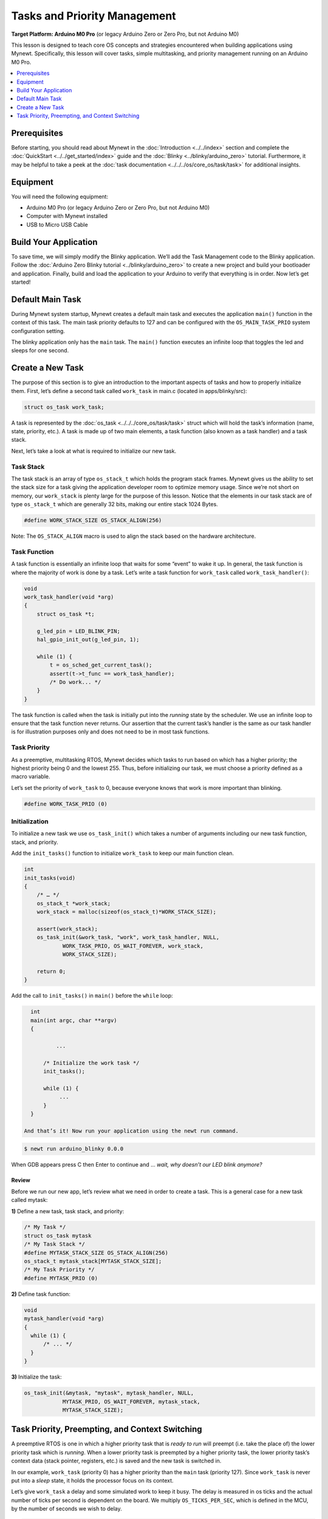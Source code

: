 Tasks and Priority Management
=============================

**Target Platform: Arduino M0 Pro** (or legacy Arduino Zero or Zero Pro,
but not Arduino M0)

This lesson is designed to teach core OS concepts and strategies
encountered when building applications using Mynewt. Specifically, this
lesson will cover tasks, simple multitasking, and priority management
running on an Arduino M0 Pro.

.. contents::
   :local:
   :depth: 1

Prerequisites
-------------

Before starting, you should read about Mynewt in the
:doc:`Introduction <../../index>` section and
complete the
:doc:`QuickStart <../../get_started/index>`
guide and the
:doc:`Blinky <../blinky/arduino_zero>`
tutorial. Furthermore, it may be helpful to take a peek at the :doc:`task
documentation <../../../os/core_os/task/task>` for
additional insights.

Equipment
---------

You will need the following equipment:

-  Arduino M0 Pro (or legacy Arduino Zero or Zero Pro, but not Arduino
   M0)
-  Computer with Mynewt installed
-  USB to Micro USB Cable

Build Your Application
----------------------

To save time, we will simply modify the Blinky application. We’ll add
the Task Management code to the Blinky application. Follow the :doc:`Arduino
Zero Blinky
tutorial <../blinky/arduino_zero>` to
create a new project and build your bootloader and application. Finally,
build and load the application to your Arduino to verify that everything
is in order. Now let’s get started!

Default Main Task
-----------------

During Mynewt system startup, Mynewt creates a default main task and
executes the application ``main()`` function in the context of this
task. The main task priority defaults to 127 and can be configured with
the ``OS_MAIN_TASK_PRIO`` system configuration setting.

The blinky application only has the ``main`` task. The ``main()``
function executes an infinite loop that toggles the led and sleeps for
one second. 

Create a New Task
-----------------

The purpose of this section is to give an introduction to the important
aspects of tasks and how to properly initialize them. First, let’s
define a second task called ``work_task`` in main.c (located in
apps/blinky/src):

.. code-block:: c

   struct os_task work_task;

A task is represented by the
:doc:`os_task <../../../core_os/task/task>`
struct which will hold the task’s information (name, state, priority,
etc.). A task is made up of two main elements, a task function (also
known as a task handler) and a task stack.

Next, let’s take a look at what is required to initialize our new task.

Task Stack
~~~~~~~~~~

The task stack is an array of type ``os_stack_t`` which holds the
program stack frames. Mynewt gives us the ability to set the stack size
for a task giving the application developer room to optimize memory
usage. Since we’re not short on memory, our ``work_stack`` is plenty
large for the purpose of this lesson. Notice that the elements in our
task stack are of type ``os_stack_t`` which are generally 32 bits,
making our entire stack 1024 Bytes.

.. code-block:: c

     #define WORK_STACK_SIZE OS_STACK_ALIGN(256)

Note: The ``OS_STACK_ALIGN`` macro is used to align the stack based on
the hardware architecture.

Task Function
~~~~~~~~~~~~~

A task function is essentially an infinite loop that waits for some
“event” to wake it up. In general, the task function is where the
majority of work is done by a task. Let’s write a task function for
``work_task`` called ``work_task_handler()``:

.. code-block:: c

   void
   work_task_handler(void *arg)
   {
       struct os_task *t;

       g_led_pin = LED_BLINK_PIN;
       hal_gpio_init_out(g_led_pin, 1);
       
       while (1) {
           t = os_sched_get_current_task();
           assert(t->t_func == work_task_handler);
           /* Do work... */
       }
   }

The task function is called when the task is initially put into the
*running* state by the scheduler. We use an infinite loop to ensure that
the task function never returns. Our assertion that the current task’s
handler is the same as our task handler is for illustration purposes
only and does not need to be in most task functions.

Task Priority
~~~~~~~~~~~~~

As a preemptive, multitasking RTOS, Mynewt decides which tasks to run
based on which has a higher priority; the highest priority being 0 and
the lowest 255. Thus, before initializing our task, we must choose a
priority defined as a macro variable.

Let’s set the priority of ``work_task`` to 0, because everyone knows
that work is more important than blinking.

.. code-block:: c

     #define WORK_TASK_PRIO (0)

Initialization
~~~~~~~~~~~~~~

To initialize a new task we use ``os_task_init()``
which takes a number of arguments including our new task function,
stack, and priority.

Add the ``init_tasks()`` function to initialize ``work_task`` to keep
our main function clean.

.. code-block:: c

   int
   init_tasks(void)
   {
       /* … */
       os_stack_t *work_stack;
       work_stack = malloc(sizeof(os_stack_t)*WORK_STACK_SIZE);
       
       assert(work_stack);
       os_task_init(&work_task, "work", work_task_handler, NULL,
               WORK_TASK_PRIO, OS_WAIT_FOREVER, work_stack,
               WORK_STACK_SIZE);

       return 0;
   }

Add the call to ``init_tasks()`` in ``main()`` before the ``while``
loop:

.. code-block:: c


   int
   main(int argc, char **argv)
   {

           ...

       /* Initialize the work task */
       init_tasks();

       while (1) {
            ...
       }
   }

 And that’s it! Now run your application using the newt run command.

.. code-block:: console

   $ newt run arduino_blinky 0.0.0

When GDB appears press C then Enter to continue and … *wait, why
doesn’t our LED blink anymore?*

Review
^^^^^^

Before we run our new app, let’s review what we need in
order to create a task. This is a general case for a new task called
mytask:

**1)** Define a new task, task stack, and priority:

.. code-block:: c

   /* My Task */
   struct os_task mytask
   /* My Task Stack */
   #define MYTASK_STACK_SIZE OS_STACK_ALIGN(256)
   os_stack_t mytask_stack[MYTASK_STACK_SIZE];
   /* My Task Priority */
   #define MYTASK_PRIO (0)

**2)** Define task function:

.. code-block:: c

   void 
   mytask_handler(void *arg)
   {
     while (1) {
         /* ... */
     }
   }

**3)** Initialize the task:

.. code-block:: c

   os_task_init(&mytask, "mytask", mytask_handler, NULL, 
               MYTASK_PRIO, OS_WAIT_FOREVER, mytask_stack,
               MYTASK_STACK_SIZE);

Task Priority, Preempting, and Context Switching
------------------------------------------------

A preemptive RTOS is one in which a higher priority task that is *ready
to run* will preempt (i.e. take the place of) the lower priority task
which is *running*. When a lower priority task is preempted by a higher
priority task, the lower priority task’s context data (stack pointer,
registers, etc.) is saved and the new task is switched in.

In our example, ``work_task`` (priority 0) has a higher priority than
the ``main`` task (priority 127). Since ``work_task`` is never put into
a *sleep* state, it holds the processor focus on its context.

Let’s give ``work_task`` a delay and some simulated work to keep it
busy. The delay is measured in os ticks and the actual number of ticks
per second is dependent on the board. We multiply ``OS_TICKS_PER_SEC``,
which is defined in the MCU, by the number of seconds we wish to delay.

.. code-block:: c

   void
   work_task_handler(void *arg)
   {
       struct os_task *t;

       g_led_pin = LED_BLINK_PIN;
       hal_gpio_init_out(g_led_pin, 1);

       while (1) {
           t = os_sched_get_current_t:ask();
           assert(t->t_func == work_task_handler);
           /* Do work... */
           int i;
           for(i = 0; i < 1000000; ++i) {
               /* Simulate doing a noticeable amount of work */
               hal_gpio_write(g_led_pin, 1);
           }
           os_time_delay(3 * OS_TICKS_PER_SEC);
       }
   }

 In order to notice the LED changing, modify the time delay in
``main()`` to blink at a higher frequency.

.. code-block:: c

   os_time_delay(OS_TICKS_PER_SEC/10);

 Before we run the app, let’s predict the behavior. With the newest
additions to ``work_task_handler()``, our first action will be to sleep
for three seconds. This allows the ``main`` task, running ``main()``, to
take over the CPU and blink to its heart’s content. After three seconds,
``work_task`` will wake up and be made *ready to run*. This causes it to
preempt the ``main`` task. The LED will then remain lit for a short
period while ``work_task`` loops, then blink again for another three
seconds while ``work_task`` sleeps.

You should see that our prediction was correct!

Priority Management Considerations
~~~~~~~~~~~~~~~~~~~~~~~~~~~~~~~~~~

When projects grow in scope, from blinking LEDs into more sophisticated
applications, the number of tasks needed increases alongside complexity.
It remains important, then, that each of our tasks is capable of doing
its work within a reasonable amount of time.

Some tasks, such as the Shell task, execute quickly and require almost
instantaneous response. Therefore, the Shell task should be given a high
priority. On the other hand, tasks which may be communicating over a
network, or processing data, should be given a low priority in order to
not hog the CPU.

The diagram below shows the different scheduling patterns we would
expect when we set the ``work_task`` priority higher and lower than the
``main`` task priority.

.. figure:: ../pics/task_lesson.png
   :alt: Task Scheduling

   Task Scheduling

In the second case where the ``main`` task has a higher priority,
``work_task`` runs and executes “work” when the ``main`` task sleeps,
saving us idle time compared to the first case.

**Note:** Defining the same priority for two tasks fires an assert in
``os_task_init()`` and must be avoided. Priority 127 is reserved for main
task, 255 for idle task.
